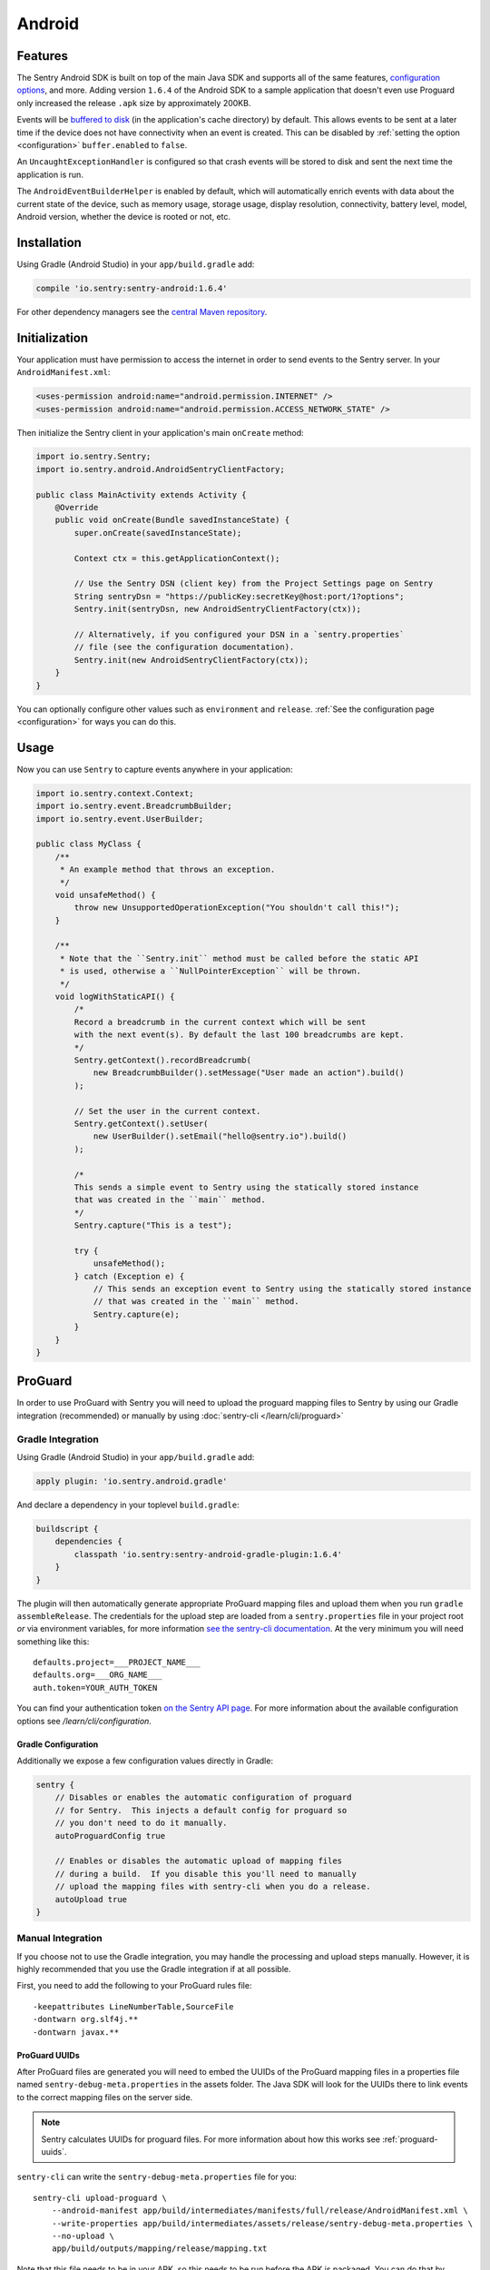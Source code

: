 Android
=======

Features
--------

The Sentry Android SDK is built on top of the main Java SDK and supports all of the same
features, `configuration options <https://docs.sentry.io/clients/java/config/>`_, and more.
Adding version ``1.6.4`` of the Android SDK to a sample application that doesn't even use
Proguard only increased the release ``.apk`` size by approximately 200KB.

Events will be `buffered to disk <https://docs.sentry.io/clients/java/config/#buffering-events-to-disk>`_
(in the application's cache directory) by default. This allows events to be sent at a
later time if the device does not have connectivity when an event is created. This can
be disabled by :ref:`setting the option <configuration>` ``buffer.enabled`` to ``false``.

An ``UncaughtExceptionHandler`` is configured so that crash events will be
stored to disk and sent the next time the application is run.

The ``AndroidEventBuilderHelper`` is enabled by default, which will automatically
enrich events with data about the current state of the device, such as memory usage,
storage usage, display resolution, connectivity, battery level, model, Android version,
whether the device is rooted or not, etc.

Installation
------------

Using Gradle (Android Studio) in your ``app/build.gradle`` add:

.. sourcecode:: groovy

    compile 'io.sentry:sentry-android:1.6.4'

For other dependency managers see the `central Maven repository <https://search.maven.org/#artifactdetails%7Cio.sentry%7Csentry-android%7C1.6.4%7Cjar>`_.

Initialization
--------------

Your application must have permission to access the internet in order to send
events to the Sentry server. In your ``AndroidManifest.xml``:

.. sourcecode:: xml

    <uses-permission android:name="android.permission.INTERNET" />
    <uses-permission android:name="android.permission.ACCESS_NETWORK_STATE" />

Then initialize the Sentry client in your application's main ``onCreate`` method:

.. sourcecode:: java

    import io.sentry.Sentry;
    import io.sentry.android.AndroidSentryClientFactory;

    public class MainActivity extends Activity {
        @Override
        public void onCreate(Bundle savedInstanceState) {
            super.onCreate(savedInstanceState);

            Context ctx = this.getApplicationContext();

            // Use the Sentry DSN (client key) from the Project Settings page on Sentry
            String sentryDsn = "https://publicKey:secretKey@host:port/1?options";
            Sentry.init(sentryDsn, new AndroidSentryClientFactory(ctx));

            // Alternatively, if you configured your DSN in a `sentry.properties`
            // file (see the configuration documentation).
            Sentry.init(new AndroidSentryClientFactory(ctx));
        }
    }

You can optionally configure other values such as ``environment`` and ``release``.
:ref:`See the configuration page <configuration>` for ways you can do this.

Usage
-----

Now you can use ``Sentry`` to capture events anywhere in your application:

.. sourcecode:: java

    import io.sentry.context.Context;
    import io.sentry.event.BreadcrumbBuilder;
    import io.sentry.event.UserBuilder;

    public class MyClass {
        /**
         * An example method that throws an exception.
         */
        void unsafeMethod() {
            throw new UnsupportedOperationException("You shouldn't call this!");
        }

        /**
         * Note that the ``Sentry.init`` method must be called before the static API
         * is used, otherwise a ``NullPointerException`` will be thrown.
         */
        void logWithStaticAPI() {
            /*
            Record a breadcrumb in the current context which will be sent
            with the next event(s). By default the last 100 breadcrumbs are kept.
            */
            Sentry.getContext().recordBreadcrumb(
                new BreadcrumbBuilder().setMessage("User made an action").build()
            );

            // Set the user in the current context.
            Sentry.getContext().setUser(
                new UserBuilder().setEmail("hello@sentry.io").build()
            );

            /*
            This sends a simple event to Sentry using the statically stored instance
            that was created in the ``main`` method.
            */
            Sentry.capture("This is a test");

            try {
                unsafeMethod();
            } catch (Exception e) {
                // This sends an exception event to Sentry using the statically stored instance
                // that was created in the ``main`` method.
                Sentry.capture(e);
            }
        }
    }

ProGuard
--------

In order to use ProGuard with Sentry you will need to upload
the proguard mapping files to Sentry by using our Gradle integration
(recommended) or manually by using :doc:`sentry-cli </learn/cli/proguard>`

Gradle Integration
~~~~~~~~~~~~~~~~~~

Using Gradle (Android Studio) in your ``app/build.gradle`` add:

.. sourcecode:: groovy

    apply plugin: 'io.sentry.android.gradle'

And declare a dependency in your toplevel ``build.gradle``:

.. sourcecode:: groovy

    buildscript {
        dependencies {
            classpath 'io.sentry:sentry-android-gradle-plugin:1.6.4'
        }
    }

The plugin will then automatically generate appropriate ProGuard mapping files
and upload them when you run ``gradle assembleRelease``.  The credentials
for the upload step are loaded from a ``sentry.properties`` file in
your project root *or* via environment variables, for more information
`see the sentry-cli documentation <https://docs.sentry.io/learn/cli/configuration/#configuration-values>`_.
At the very minimum you will need something like this::

    defaults.project=___PROJECT_NAME___
    defaults.org=___ORG_NAME___
    auth.token=YOUR_AUTH_TOKEN

You can find your authentication token `on the Sentry API page <https://sentry.io/api/>`_.
For more information about the available configuration options see
`/learn/cli/configuration`.

Gradle Configuration
````````````````````

Additionally we expose a few configuration values directly in Gradle:

.. sourcecode:: groovy

    sentry {
        // Disables or enables the automatic configuration of proguard
        // for Sentry.  This injects a default config for proguard so
        // you don't need to do it manually.
        autoProguardConfig true

        // Enables or disables the automatic upload of mapping files
        // during a build.  If you disable this you'll need to manually
        // upload the mapping files with sentry-cli when you do a release.
        autoUpload true
    }

Manual Integration
~~~~~~~~~~~~~~~~~~

If you choose not to use the Gradle integration, you may handle the processing
and upload steps manually. However, it is highly recommended that you use the
Gradle integration if at all possible.

First, you need to add the following to your ProGuard rules file::

    -keepattributes LineNumberTable,SourceFile
    -dontwarn org.slf4j.**
    -dontwarn javax.**

ProGuard UUIDs
``````````````

After ProGuard files are generated you will need to embed the UUIDs of the
ProGuard mapping files in a properties file named ``sentry-debug-meta.properties`` in
the assets folder.  The Java SDK will look for the UUIDs there to link events to
the correct mapping files on the server side.

.. admonition:: Note

    Sentry calculates UUIDs for proguard files.  For more information
    about how this works see :ref:`proguard-uuids`.

``sentry-cli`` can write the ``sentry-debug-meta.properties`` file for you::

    sentry-cli upload-proguard \
        --android-manifest app/build/intermediates/manifests/full/release/AndroidManifest.xml \
        --write-properties app/build/intermediates/assets/release/sentry-debug-meta.properties \
        --no-upload \
        app/build/outputs/mapping/release/mapping.txt

Note that this file needs to be in your APK, so this needs to be run before
the APK is packaged.  You can do that by creating a gradle task that runs
before the dex packaging.

You can for example add a gradle task after the proguard step and before
the dex one which executes ``sentry-cli`` to validate and process
the mapping files and to write the UUIDs into the properties file:

.. sourcecode:: groovy

    gradle.projectsEvaluated {
        android.applicationVariants.each { variant ->
            def variantName = variant.name.capitalize();
            def proguardTask = project.tasks.findByName(
                "transformClassesAndResourcesWithProguardFor${variantName}")
            def dexTask = project.tasks.findByName(
                "transformClassesWithDexFor${variantName}")
            def task = project.tasks.create(
                    name: "processSentryProguardFor${variantName}",
                    type: Exec) {
                workingDir project.rootDir
                commandLine *[
                    "sentry-cli",
                    "upload-proguard",
                    "--write-properties",
                    "${project.rootDir.toPath()}/app/build/intermediates/assets" +
                        "/${variant.dirName}/sentry-debug-meta.properties",
                    variant.getMappingFile(),
                    "--no-upload"
                ]
            }
            dexTask.dependsOn task
            task.dependsOn proguardTask
        }
    }

Alternatively you can generate a UUID upfront yourself and then force
Sentry to honor that UUID after upload.  However this is strongly
discouraged!

Uploading ProGuard Files
````````````````````````

Finally, you need manually upload ProGuard files with ``sentry-cli`` as
follows::

    sentry-cli upload-proguard \
        --android-manifest app/build/intermediates/manifests/full/release/AndroidManifest.xml \
        app/build/outputs/mapping/release/mapping.txt
